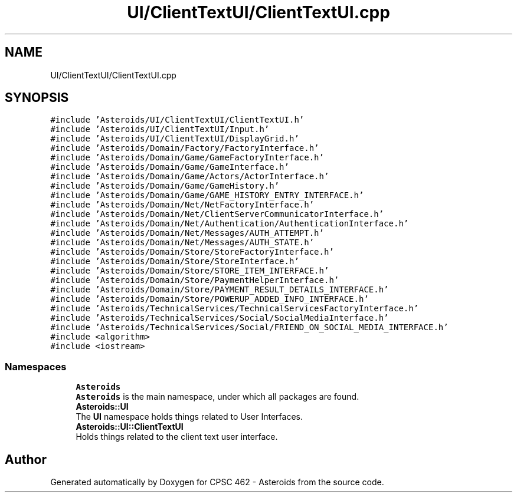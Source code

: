 .TH "UI/ClientTextUI/ClientTextUI.cpp" 3 "Fri Dec 14 2018" "CPSC 462 - Asteroids" \" -*- nroff -*-
.ad l
.nh
.SH NAME
UI/ClientTextUI/ClientTextUI.cpp
.SH SYNOPSIS
.br
.PP
\fC#include 'Asteroids/UI/ClientTextUI/ClientTextUI\&.h'\fP
.br
\fC#include 'Asteroids/UI/ClientTextUI/Input\&.h'\fP
.br
\fC#include 'Asteroids/UI/ClientTextUI/DisplayGrid\&.h'\fP
.br
\fC#include 'Asteroids/Domain/Factory/FactoryInterface\&.h'\fP
.br
\fC#include 'Asteroids/Domain/Game/GameFactoryInterface\&.h'\fP
.br
\fC#include 'Asteroids/Domain/Game/GameInterface\&.h'\fP
.br
\fC#include 'Asteroids/Domain/Game/Actors/ActorInterface\&.h'\fP
.br
\fC#include 'Asteroids/Domain/Game/GameHistory\&.h'\fP
.br
\fC#include 'Asteroids/Domain/Game/GAME_HISTORY_ENTRY_INTERFACE\&.h'\fP
.br
\fC#include 'Asteroids/Domain/Net/NetFactoryInterface\&.h'\fP
.br
\fC#include 'Asteroids/Domain/Net/ClientServerCommunicatorInterface\&.h'\fP
.br
\fC#include 'Asteroids/Domain/Net/Authentication/AuthenticationInterface\&.h'\fP
.br
\fC#include 'Asteroids/Domain/Net/Messages/AUTH_ATTEMPT\&.h'\fP
.br
\fC#include 'Asteroids/Domain/Net/Messages/AUTH_STATE\&.h'\fP
.br
\fC#include 'Asteroids/Domain/Store/StoreFactoryInterface\&.h'\fP
.br
\fC#include 'Asteroids/Domain/Store/StoreInterface\&.h'\fP
.br
\fC#include 'Asteroids/Domain/Store/STORE_ITEM_INTERFACE\&.h'\fP
.br
\fC#include 'Asteroids/Domain/Store/PaymentHelperInterface\&.h'\fP
.br
\fC#include 'Asteroids/Domain/Store/PAYMENT_RESULT_DETAILS_INTERFACE\&.h'\fP
.br
\fC#include 'Asteroids/Domain/Store/POWERUP_ADDED_INFO_INTERFACE\&.h'\fP
.br
\fC#include 'Asteroids/TechnicalServices/TechnicalServicesFactoryInterface\&.h'\fP
.br
\fC#include 'Asteroids/TechnicalServices/Social/SocialMediaInterface\&.h'\fP
.br
\fC#include 'Asteroids/TechnicalServices/Social/FRIEND_ON_SOCIAL_MEDIA_INTERFACE\&.h'\fP
.br
\fC#include <algorithm>\fP
.br
\fC#include <iostream>\fP
.br

.SS "Namespaces"

.in +1c
.ti -1c
.RI " \fBAsteroids\fP"
.br
.RI "\fBAsteroids\fP is the main namespace, under which all packages are found\&. "
.ti -1c
.RI " \fBAsteroids::UI\fP"
.br
.RI "The \fBUI\fP namespace holds things related to User Interfaces\&. "
.ti -1c
.RI " \fBAsteroids::UI::ClientTextUI\fP"
.br
.RI "Holds things related to the client text user interface\&. "
.in -1c
.SH "Author"
.PP 
Generated automatically by Doxygen for CPSC 462 - Asteroids from the source code\&.
